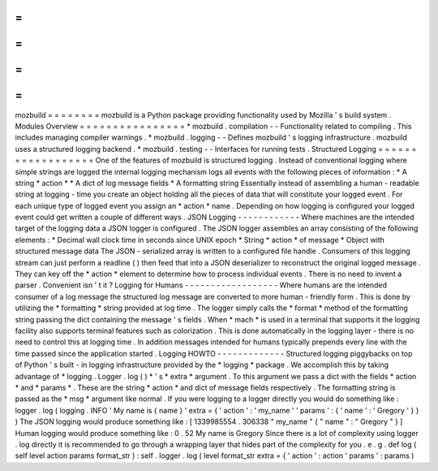 =
=
=
=
=
=
=
=
mozbuild
=
=
=
=
=
=
=
=
mozbuild
is
a
Python
package
providing
functionality
used
by
Mozilla
'
s
build
system
.
Modules
Overview
=
=
=
=
=
=
=
=
=
=
=
=
=
=
=
=
*
mozbuild
.
compilation
-
-
Functionality
related
to
compiling
.
This
includes
managing
compiler
warnings
.
*
mozbuild
.
logging
-
-
Defines
mozbuild
'
s
logging
infrastructure
.
mozbuild
uses
a
structured
logging
backend
.
*
mozbuild
.
testing
-
-
Interfaces
for
running
tests
.
Structured
Logging
=
=
=
=
=
=
=
=
=
=
=
=
=
=
=
=
=
=
One
of
the
features
of
mozbuild
is
structured
logging
.
Instead
of
conventional
logging
where
simple
strings
are
logged
the
internal
logging
mechanism
logs
all
events
with
the
following
pieces
of
information
:
*
A
string
*
action
*
*
A
dict
of
log
message
fields
*
A
formatting
string
Essentially
instead
of
assembling
a
human
-
readable
string
at
logging
-
time
you
create
an
object
holding
all
the
pieces
of
data
that
will
constitute
your
logged
event
.
For
each
unique
type
of
logged
event
you
assign
an
*
action
*
name
.
Depending
on
how
logging
is
configured
your
logged
event
could
get
written
a
couple
of
different
ways
.
JSON
Logging
-
-
-
-
-
-
-
-
-
-
-
-
Where
machines
are
the
intended
target
of
the
logging
data
a
JSON
logger
is
configured
.
The
JSON
logger
assembles
an
array
consisting
of
the
following
elements
:
*
Decimal
wall
clock
time
in
seconds
since
UNIX
epoch
*
String
*
action
*
of
message
*
Object
with
structured
message
data
The
JSON
-
serialized
array
is
written
to
a
configured
file
handle
.
Consumers
of
this
logging
stream
can
just
perform
a
readline
(
)
then
feed
that
into
a
JSON
deserializer
to
reconstruct
the
original
logged
message
.
They
can
key
off
the
*
action
*
element
to
determine
how
to
process
individual
events
.
There
is
no
need
to
invent
a
parser
.
Convenient
isn
'
t
it
?
Logging
for
Humans
-
-
-
-
-
-
-
-
-
-
-
-
-
-
-
-
-
-
Where
humans
are
the
intended
consumer
of
a
log
message
the
structured
log
message
are
converted
to
more
human
-
friendly
form
.
This
is
done
by
utilizing
the
*
formatting
*
string
provided
at
log
time
.
The
logger
simply
calls
the
*
format
*
method
of
the
formatting
string
passing
the
dict
containing
the
message
'
s
fields
.
When
*
mach
*
is
used
in
a
terminal
that
supports
it
the
logging
facility
also
supports
terminal
features
such
as
colorization
.
This
is
done
automatically
in
the
logging
layer
-
there
is
no
need
to
control
this
at
logging
time
.
In
addition
messages
intended
for
humans
typically
prepends
every
line
with
the
time
passed
since
the
application
started
.
Logging
HOWTO
-
-
-
-
-
-
-
-
-
-
-
-
-
Structured
logging
piggybacks
on
top
of
Python
'
s
built
-
in
logging
infrastructure
provided
by
the
*
logging
*
package
.
We
accomplish
this
by
taking
advantage
of
*
logging
.
Logger
.
log
(
)
*
'
s
*
extra
*
argument
.
To
this
argument
we
pass
a
dict
with
the
fields
*
action
*
and
*
params
*
.
These
are
the
string
*
action
*
and
dict
of
message
fields
respectively
.
The
formatting
string
is
passed
as
the
*
msg
*
argument
like
normal
.
If
you
were
logging
to
a
logger
directly
you
would
do
something
like
:
logger
.
log
(
logging
.
INFO
'
My
name
is
{
name
}
'
extra
=
{
'
action
'
:
'
my_name
'
'
params
'
:
{
'
name
'
:
'
Gregory
'
}
}
)
The
JSON
logging
would
produce
something
like
:
[
1339985554
.
306338
"
my_name
"
{
"
name
"
:
"
Gregory
"
}
]
Human
logging
would
produce
something
like
:
0
.
52
My
name
is
Gregory
Since
there
is
a
lot
of
complexity
using
logger
.
log
directly
it
is
recommended
to
go
through
a
wrapping
layer
that
hides
part
of
the
complexity
for
you
.
e
.
g
.
def
log
(
self
level
action
params
format_str
)
:
self
.
logger
.
log
(
level
format_str
extra
=
{
'
action
'
:
action
'
params
'
:
params
)
